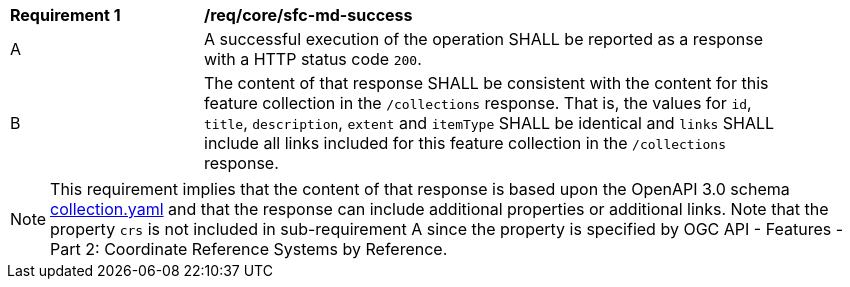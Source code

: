 [[req_core_sfc-md-success]]
[width="90%",cols="2,6a"]
|===
^|*Requirement {counter:req-id}* |*/req/core/sfc-md-success*
^|A |A successful execution of the operation SHALL be reported as a response with a HTTP status code `200`.
^|B |The content of that response SHALL be consistent with the content for this feature collection in the `/collections` response. That is, the values for `id`, `title`, `description`, `extent` and `itemType` SHALL be identical and `links` SHALL include all links included for this feature collection in the `/collections` response.
|===

NOTE: This requirement implies that the content of that response is based upon the OpenAPI 3.0 schema link:http://schemas.opengis.net/ogcapi/features/part1/1.0/openapi/schemas/collection.yaml[collection.yaml] and that the response can include additional properties or additional links. Note that the property `crs` is not included in sub-requirement A since the property is specified by OGC API - Features - Part 2: Coordinate Reference Systems by Reference.
